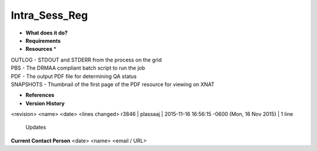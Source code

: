 Intra_Sess_Reg
==============

* **What does it do?**

* **Requirements**

* **Resources** *
| OUTLOG - STDOUT and STDERR from the process on the grid
| PBS - The DRMAA compliant batch script to run the job
| PDF - The output PDF file for determining QA status
| SNAPSHOTS - Thumbnail of the first page of the PDF resource for viewing on XNAT

* **References**

* **Version History**
<revision> <name> <date> <lines changed>
r3846 | plassaaj | 2015-11-16 16:56:15 -0600 (Mon, 16 Nov 2015) | 1 line
	Updates

**Current Contact Person**
<date> <name> <email / URL> 

	
	
